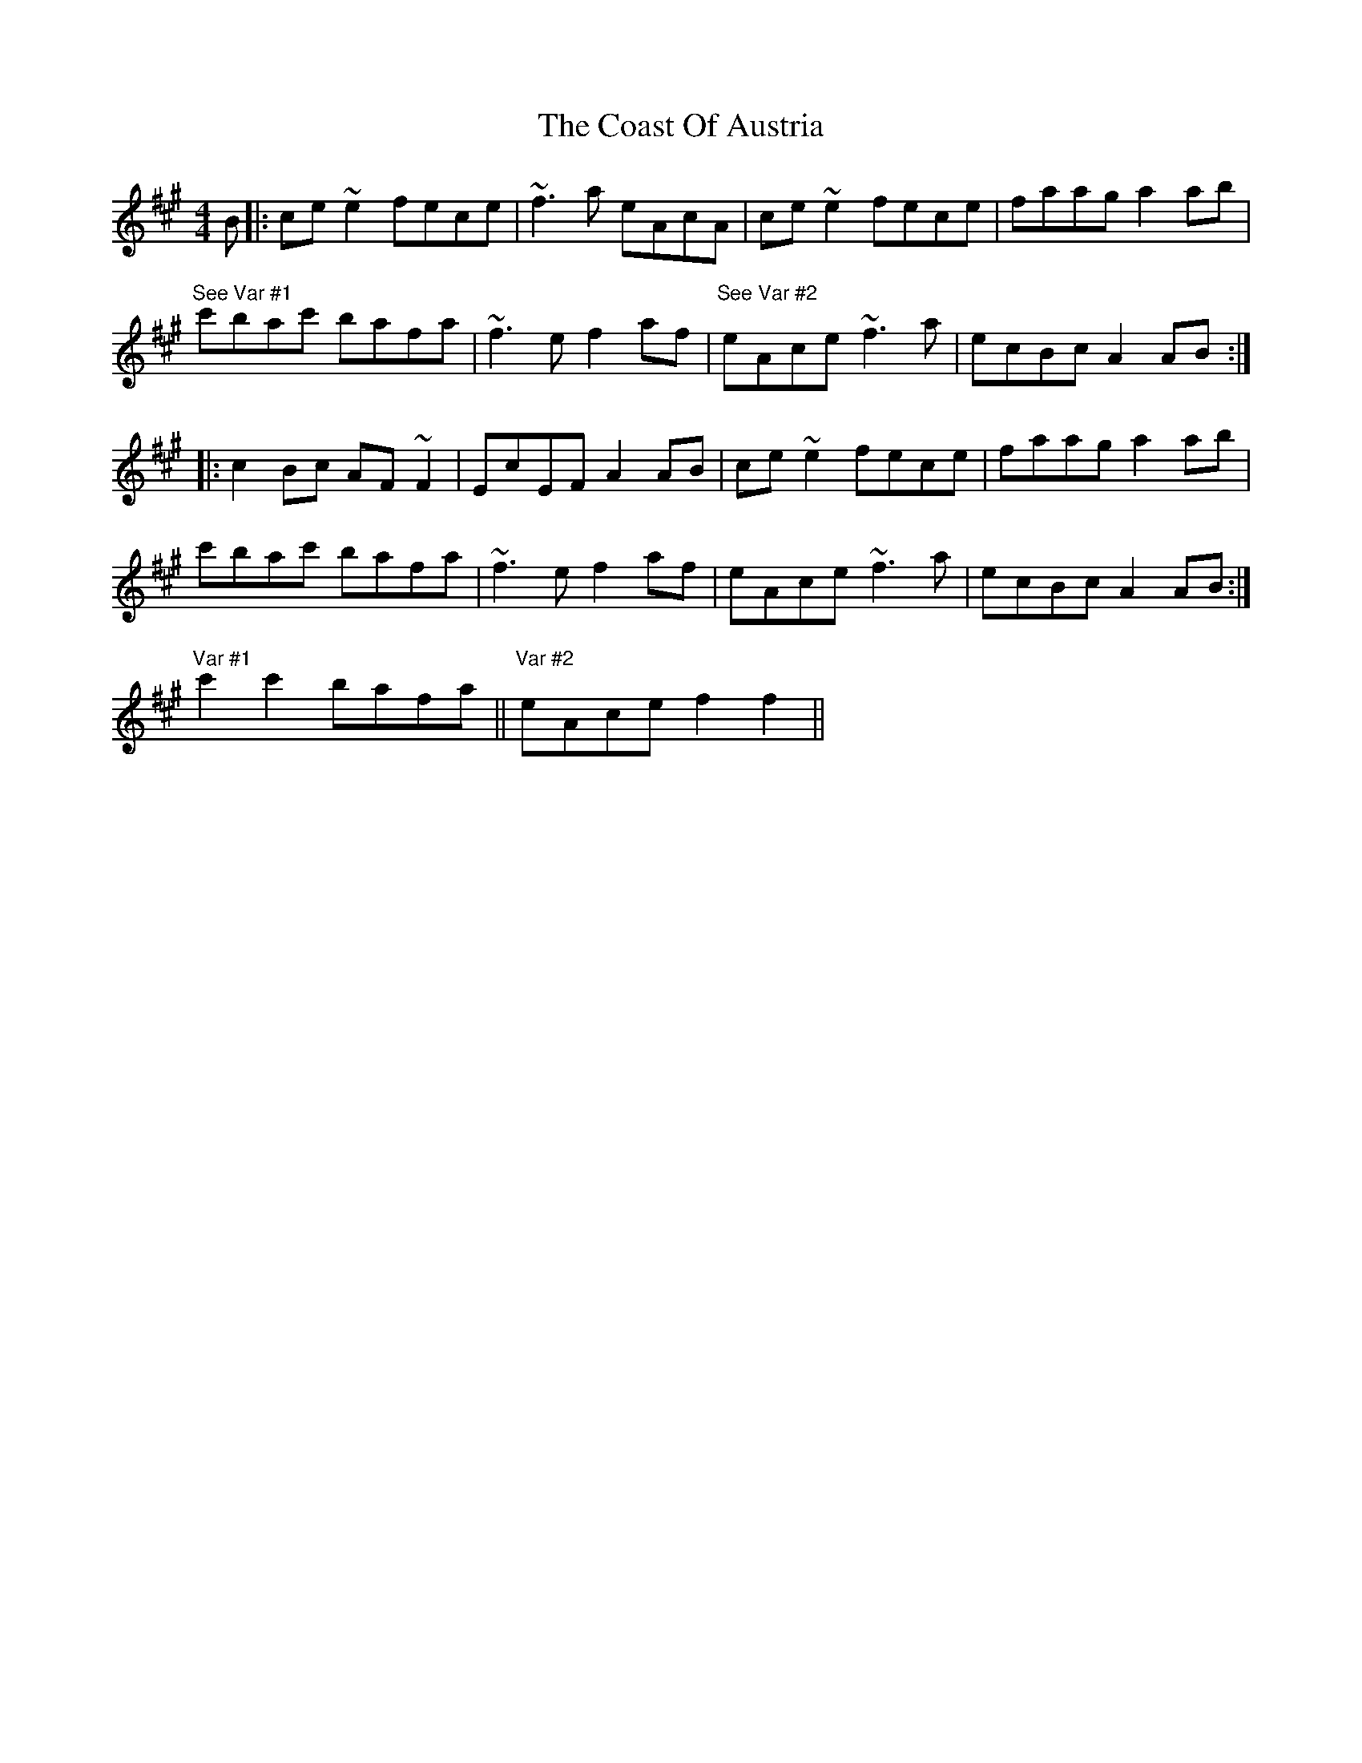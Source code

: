 X: 7501
T: Coast Of Austria, The
R: reel
M: 4/4
K: Amajor
B|:ce ~e2 fece|~f3a eAcA|ce ~e2 fece|faag a2 ab|
"See Var #1" c'bac' bafa|~f3e f2 af|"See Var #2" eAce ~f3 a|ecBc A2 AB:|
|:c2 Bc AF ~F2|EcEF A2 AB|ce ~e2 fece|faag a2 ab|
c'bac' bafa|~f3e f2 af|eAce ~f3 a|ecBc A2 AB:|
"Var #1" c'2 c'2 bafa||"Var #2" eAcef2 f2||


